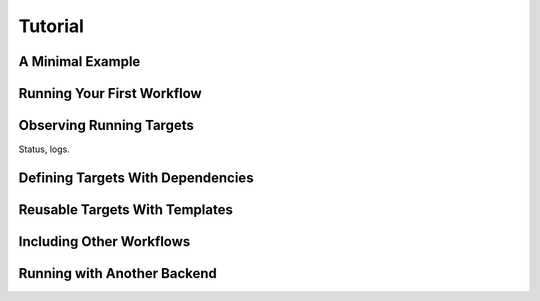 .. _tutorial:

Tutorial
========

A Minimal Example
-----------------


Running Your First Workflow
---------------------------


Observing Running Targets
-------------------------

Status, logs.


Defining Targets With Dependencies
-------------------------------------------


Reusable Targets With Templates
-------------------------------


Including Other Workflows
-------------------------


Running with Another Backend
----------------------------
